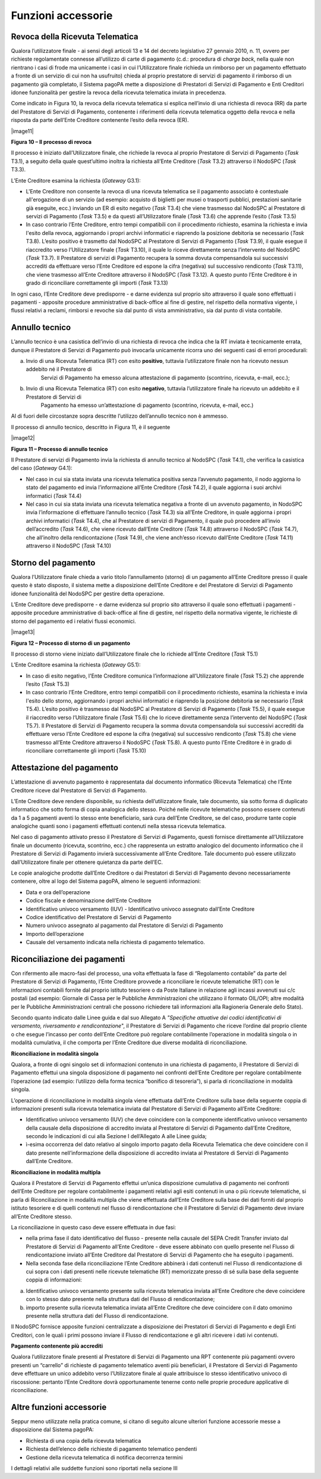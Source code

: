 

Funzioni accessorie
===================

Revoca della Ricevuta Telematica
--------------------------------

Qualora l’utilizzatore finale - ai sensi degli articoli 13 e 14 del decreto legislativo 27 gennaio 2010, n. 11, ovvero per richieste regolamentate
connesse all’utilizzo di carte di pagamento (c.d.: procedura di *charge back*, nella quale non rientrano i casi di frode ma unicamente i casi in cui
l’Utilizzatore finale richieda un rimborso per un pagamento effettuato a fronte di un servizio di cui non ha usufruito) chieda al proprio prestatore
di servizi di pagamento il rimborso di un pagamento già completato, il Sistema pagoPA mette a disposizione di Prestatori di Servizi di Pagamento e
Enti Creditori idonee funzionalità per gestire la revoca della ricevuta telematica inviata in precedenza.

Come indicato in Figura 10, la revoca della ricevuta telematica si esplica nell’invio di una richiesta di revoca (RR) da parte del Prestatore di
Servizi di Pagamento, contenente i riferimenti della ricevuta telematica oggetto della revoca e nella risposta da parte dell’Ente Creditore contenente
l’esito della revoca (ER).

|image11|

**Figura 10 – Il processo di revoca**

Il processo è iniziato dall’Utilizzatore finale, che richiede la revoca al proprio Prestatore di Servizi di Pagamento (*Task* T3.1), a seguito della
quale quest’ultimo inoltra la richiesta all’Ente Creditore (*Task* T3.2) attraverso il NodoSPC (*Task* T3.3).

L’Ente Creditore esamina la richiesta (*Gateway* G3.1):

-  L'Ente Creditore non consente la revoca di una ricevuta telematica se il pagamento associato è contestuale all'erogazione di un servizio (ad
   esempio: acquisto di biglietti per musei o trasporti pubblici, prestazioni sanitarie già eseguite, ecc.) inviando un ER di esito negativo (*Task*
   T3.4) che viene trasmesso dal NodoSPC al Prestatore di servizi di Pagamento (*Task* T3.5) e da questi all’Utilizzatore finale (*Task* T3.6) che
   apprende l’esito (*Task* T3.5)

-  In caso contrario l’Ente Creditore, entro tempi compatibili con il procedimento richiesto, esamina la richiesta e invia l'esito della revoca,
   aggiornando i propri archivi informatici e riaprendo la posizione debitoria se necessario (*Task* T3.8). L’esito positivo è trasmetto dal NodoSPC
   al Prestatore di Servizi di Pagamento (*Task* T3.9), il quale esegue il riaccredito verso l’Utilizzatore finale (*Task* T3.10), il quale lo riceve
   direttamente senza l’intervento del NodoSPC (*Task* T3.7). Il Prestatore di servizi di Pagamento recupera la somma dovuta compensandola sui
   successivi accrediti da effettuare verso l’Ente Creditore ed espone la cifra (negativa) sul successivo rendiconto (*Task* T3.11), che viene
   trasmesso all’Ente Creditore attraverso il NodoSPC (*Task* T3.12). A questo punto l’Ente Creditore è in grado di riconciliare correttamente gli
   importi (*Task* T3.13)

In ogni caso, l’Ente Creditore deve predisporre - e darne evidenza sul proprio sito attraverso il quale sono effettuati i pagamenti - apposite
procedure amministrative di back-office al fine di gestire, nel rispetto della normativa vigente, i flussi relativi a reclami, rimborsi e revoche sia
dal punto di vista amministrativo, sia dal punto di vista contabile.

Annullo tecnico
---------------

L’annullo tecnico è una casistica dell’invio di una richiesta di revoca che indica che la RT inviata è tecnicamente errata, dunque il Prestatore di
Servizi di Pagamento può invocarla unicamente ricorra uno dei seguenti casi di errori procedurali:

a) Invio di una Ricevuta Telematica (RT) con esito **positivo**, tuttavia l’utilizzatore finale non ha ricevuto nessun addebito né il Prestatore di
      Servizi di Pagamento ha emesso alcuna attestazione di pagamento (scontrino, ricevuta, e-mail, ecc.);

b) Invio di una Ricevuta Telematica (RT) con esito **negativo**, tuttavia l’utilizzatore finale ha ricevuto un addebito e il Prestatore di Servizi di
      Pagamento ha emesso un’attestazione di pagamento (scontrino, ricevuta, e-mail, ecc.)

Al di fuori delle circostanze sopra descritte l’utilizzo dell’annullo tecnico non è ammesso.

Il processo di annullo tecnico, descritto in Figura 11, è il seguente

|image12|

**Figura 11 – Processo di annullo tecnico**

Il Prestatore di servizi di Pagamento invia la richiesta di annullo tecnico al NodoSPC (*Task* T4.1), che verifica la casistica del caso (*Gateway*
G4.1):

-  Nel caso in cui sia stata inviata una ricevuta telematica positiva senza l’avvenuto pagamento, il nodo aggiorna lo stato del pagamento ed invia
   l’informazione all’Ente Creditore (*Task* T4.2), il quale aggiorna i suoi archivi informatici (*Task* T4.4)

-  Nel caso in cui sia stata inviata una ricevuta telematica negativa a fronte di un avvenuto pagamento, in NodoSPC invia l’informazione di effettuare
   l’annullo tecnico (*Task* T4.3) sia all’Ente Creditore, in quale aggiorna i propri archivi informatici (*Task* T4.4), che al Prestatore di servizi
   di Pagamento, il quale può procedere all’invio dell’accredito (*Task* T4.6), che viene ricevuto dall’Ente Creditore (*Task* T4.8) attraverso il
   NodoSPC (*Task* T4.7), che all’inoltro della rendicontazione (*Task* T4.9), che viene anch’esso ricevuto dall’Ente Creditore (*Task* T4.11)
   attraverso il NodoSPC (*Task* T4.10)

Storno del pagamento 
---------------------

Qualora l’Utilizzatore finale chieda a vario titolo l’annullamento (storno) di un pagamento all’Ente Creditore presso il quale questo è stato
disposto, il sistema mette a disposizione dell’Ente Creditore e del Prestatore di Servizi di Pagamento idonee funzionalità del NodoSPC per gestire
detta operazione.

L’Ente Creditore deve predisporre - e darne evidenza sul proprio sito attraverso il quale sono effettuati i pagamenti - apposite procedure
amministrative di back-office al fine di gestire, nel rispetto della normativa vigente, le richieste di storno del pagamento ed i relativi flussi
economici.

|image13|

**Figura 12 – Processo di storno di un pagamento**

Il processo di storno viene iniziato dall’Utilizzatore finale che lo richiede all’Ente Creditore (*Task* T5.1)

L’Ente Creditore esamina la richiesta (*Gateway* G5.1):

-  In caso di esito negativo, l'Ente Creditore comunica l’informazione all’Utilizzatore finale (*Task* T5.2) che apprende l’esito (*Task* T5.3)

-  In caso contrario l’Ente Creditore, entro tempi compatibili con il procedimento richiesto, esamina la richiesta e invia l'esito dello storno,
   aggiornando i propri archivi informatici e riaprendo la posizione debitoria se necessario (*Task* T5.4). L’esito positivo è trasmesso dal NodoSPC
   al Prestatore di Servizi di Pagamento (*Task* T5.5), il quale esegue il riaccredito verso l’Utilizzatore finale (*Task* T5.6) che lo riceve
   direttamente senza l’intervento del NodoSPC (*Task* T5.7). Il Prestatore di Servizi di Pagamento recupera la somma dovuta compensandola sui
   successivi accrediti da effettuare verso l’Ente Creditore ed espone la cifra (negativa) sul successivo rendiconto (*Task* T5.8) che viene trasmesso
   all’Ente Creditore attraverso il NodoSPC (*Task* T5.8). A questo punto l’Ente Creditore è in grado di riconciliare correttamente gli importi
   (*Task* T5.10)

Attestazione del pagamento 
---------------------------

L’attestazione di avvenuto pagamento è rappresentata dal documento informatico (Ricevuta Telematica) che l’Ente Creditore riceve dal Prestatore di
Servizi di Pagamento.

L’Ente Creditore deve rendere disponibile, su richiesta dell’utilizzatore finale, tale documento, sia sotto forma di duplicato informatico che sotto
forma di copia analogica dello stesso. Poiché nelle ricevute telematiche possono essere contenuti da 1 a 5 pagamenti aventi lo stesso ente
beneficiario, sarà cura dell’Ente Creditore, se del caso, produrre tante copie analogiche quanti sono i pagamenti effettuati contenuti nella stessa
ricevuta telematica.

Nel caso di pagamento attivato presso il Prestatore di Servizi di Pagamento, questi fornisce direttamente all’Utilizzatore finale un documento
(ricevuta, scontrino, ecc.) che rappresenta un estratto analogico del documento informatico che il Prestatore di Servizi di Pagamento invierà
successivamente all’Ente Creditore. Tale documento può essere utilizzato dall’Utilizzatore finale per ottenere quietanza da parte dell’EC.

Le copie analogiche prodotte dall’Ente Creditore o dai Prestatori di Servizi di Pagamento devono necessariamente contenere, oltre al logo del Sistema
pagoPA, almeno le seguenti informazioni:

-  Data e ora dell’operazione

-  Codice fiscale e denominazione dell’Ente Creditore

-  Identificativo univoco versamento (IUV) - Identificativo univoco assegnato dall’Ente Creditore

-  Codice identificativo del Prestatore di Servizi di Pagamento

-  Numero univoco assegnato al pagamento dal Prestatore di Servizi di Pagamento

-  Importo dell’operazione

-  Causale del versamento indicata nella richiesta di pagamento telematico.

Riconciliazione dei pagamenti
-----------------------------

Con rifermento alle macro-fasi del processo, una volta effettuata la fase di “Regolamento contabile” da parte del Prestatore di Servizi di Pagamento,
l’Ente Creditore provvede a riconciliare le ricevute telematiche (RT) con le informazioni contabili fornite dal proprio istituto tesoriere o da Poste
Italiane in relazione agli incassi avvenuti sui c/c postali (ad esempio: Giornale di Cassa per le Pubbliche Amministrazioni che utilizzano il formato
OIL/OPI; altre modalità per le Pubbliche Amministrazioni centrali che possono richiedere tali informazioni alla Ragioneria Generale dello Stato).

Secondo quanto indicato dalle Linee guida e dal suo Allegato A *"Specifiche attuative dei codici identificativi di versamento, riversamento e
rendicontazione*", il Prestatore di Servizi di Pagamento che riceve l’ordine dal proprio cliente o che esegue l’incasso per conto dell’Ente Creditore
può regolare contabilmente l’operazione in modalità singola o in modalità cumulativa, il che comporta per l’Ente Creditore due diverse modalità di
riconciliazione.

**Riconciliazione in modalità singola**

Qualora, a fronte di ogni singolo set di informazioni contenuto in una richiesta di pagamento, il Prestatore di Servizi di Pagamento effettui una
singola disposizione di pagamento nei confronti dell’Ente Creditore per regolare contabilmente l’operazione (ad esempio: l’utilizzo della forma
tecnica “bonifico di tesoreria”), si parla di riconciliazione in modalità singola.

L’operazione di riconciliazione in modalità singola viene effettuata dall’Ente Creditore sulla base della seguente coppia di informazioni presenti
sulla ricevuta telematica inviata dal Prestatore di Servizi di Pagamento all’Ente Creditore:

-  Identificativo univoco versamento (IUV) che deve coincidere con la componente identificativo univoco versamento della causale della disposizione di
   accredito inviata al Prestatore di Servizi di Pagamento dall’Ente Creditore, secondo le indicazioni di cui alla Sezione I dell’Allegato A alle
   Linee guida;

-  ì-esima occorrenza del dato relativo al singolo importo pagato della Ricevuta Telematica che deve coincidere con il dato presente nell’informazione
   della disposizione di accredito inviata al Prestatore di Servizi di Pagamento dall’Ente Creditore.

**Riconciliazione in modalità multipla**

Qualora il Prestatore di Servizi di Pagamento effettui un’unica disposizione cumulativa di pagamento nei confronti dell’Ente Creditore per regolare
contabilmente i pagamenti relativi agli esiti contenuti in una o più ricevute telematiche, si parla di Riconciliazione in modalità multipla che viene
effettuata dall’Ente Creditore sulla base dei dati forniti dal proprio istituto tesoriere e di quelli contenuti nel flusso di rendicontazione che il
Prestatore di Servizi di Pagamento deve inviare all’Ente Creditore stesso.

La riconciliazione in questo caso deve essere effettuata in due fasi:

-  nella prima fase il dato identificativo del flusso - presente nella causale del SEPA Credit Transfer inviato dal Prestatore di Servizi di Pagamento
   all’Ente Creditore - deve essere abbinato con quello presente nel Flusso di rendicontazione inviato all’Ente Creditore dal Prestatore di Servizi di
   Pagamento che ha eseguito i pagamenti.

-  Nella seconda fase della riconciliazione l’Ente Creditore abbinerà i dati contenuti nel Flusso di rendicontazione di cui sopra con i dati presenti
   nelle ricevute telematiche (RT) memorizzate presso di sé sulla base della seguente coppia di informazioni:

a. Identificativo univoco versamento presente sulla ricevuta telematica inviata all’Ente Creditore che deve coincidere con lo stesso dato presente
   nella struttura dati del Flusso di rendicontazione;

b. importo presente sulla ricevuta telematica inviata all’Ente Creditore che deve coincidere con il dato omonimo presente nella struttura dati del
   Flusso di rendicontazione.

Il NodoSPC fornisce apposite funzioni centralizzate a disposizione dei Prestatori di Servizi di Pagamento e degli Enti Creditori, con le quali i primi
possono inviare il Flusso di rendicontazione e gli altri ricevere i dati ivi contenuti.

**Pagamento contenente più accrediti**

Qualora l’utilizzatore finale presenti al Prestatore di Servizi di Pagamento una RPT contenente più pagamenti ovvero presenti un “carrello” di
richieste di pagamento telematico aventi più beneficiari, il Prestatore di Servizi di Pagamento deve effettuare un unico addebito verso l’Utilizzatore
finale al quale attribuisce lo stesso identificativo univoco di riscossione: pertanto l’Ente Creditore dovrà opportunamente tenerne conto nelle
proprie procedure applicative di riconciliazione.

Altre funzioni accessorie
-------------------------

Seppur meno utilizzate nella pratica comune, si citano di seguito alcune ulteriori funzione accessorie messe a disposizione dal Sistema pagoPA:

-  Richiesta di una copia della ricevuta telematica

-  Richiesta dell’elenco delle richieste di pagamento telematico pendenti

-  Gestione della ricevuta telematica di notifica decorrenza termini

I dettagli relativi alle suddette funzioni sono riportati nella sezione III

